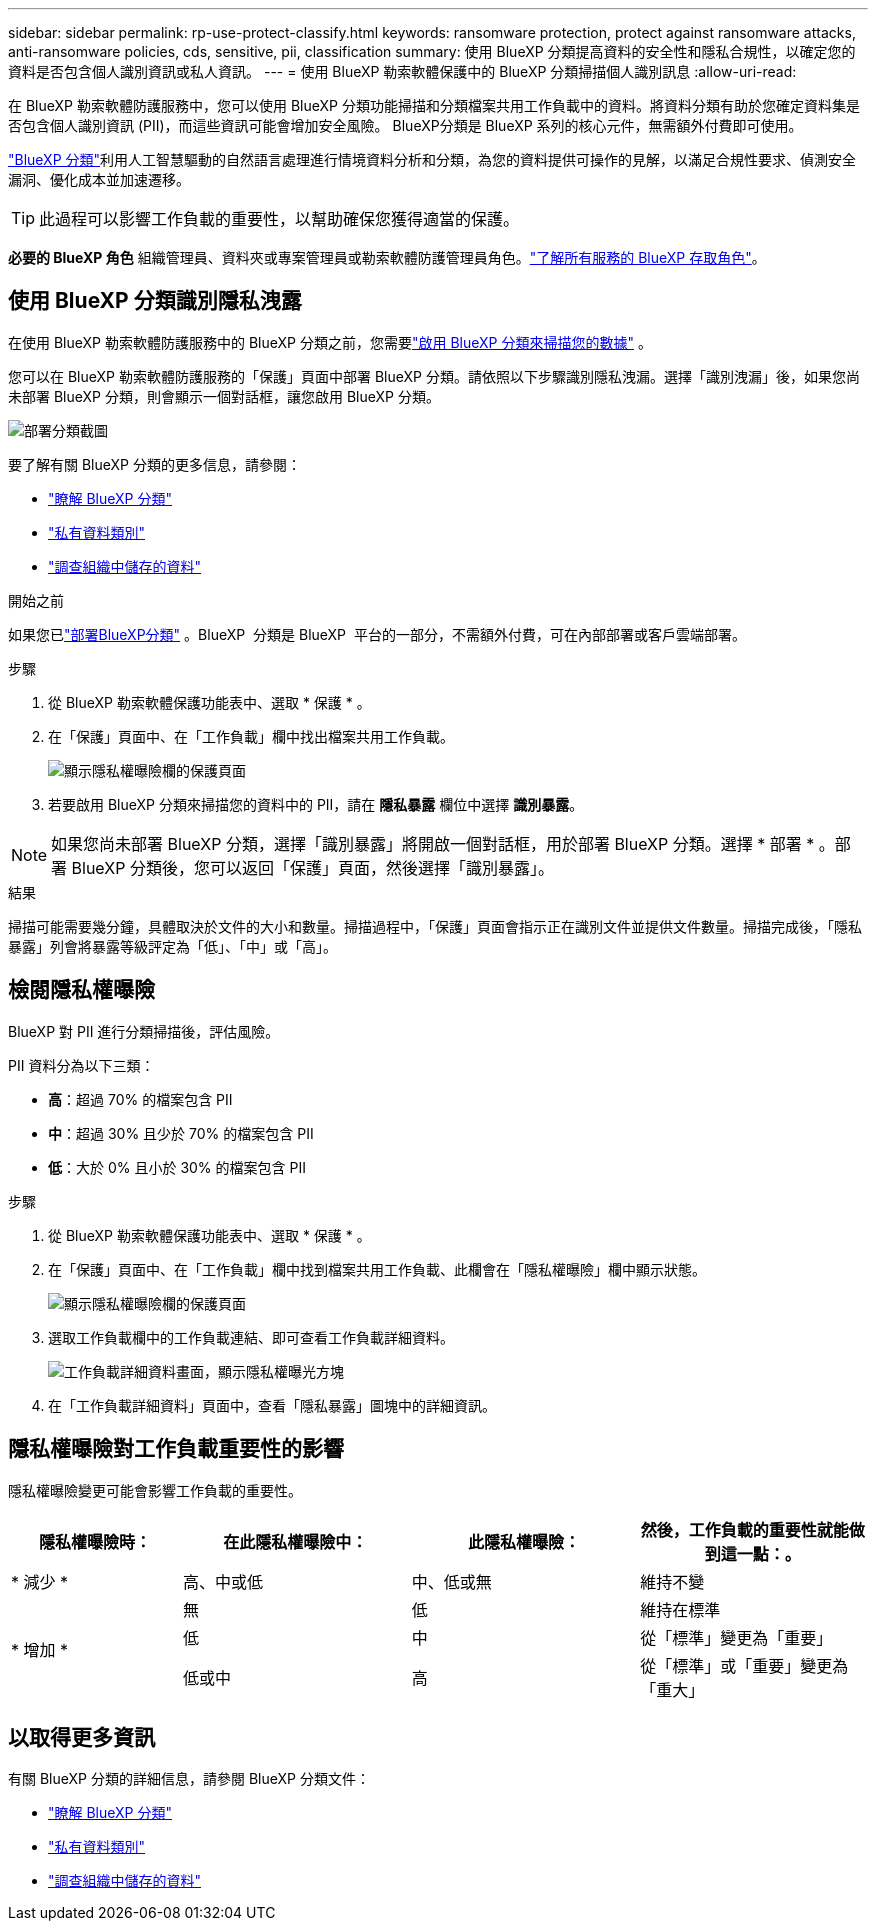 ---
sidebar: sidebar 
permalink: rp-use-protect-classify.html 
keywords: ransomware protection, protect against ransomware attacks, anti-ransomware policies, cds, sensitive, pii, classification 
summary: 使用 BlueXP 分類提高資料的安全性和隱私合規性，以確定您的資料是否包含個人識別資訊或私人資訊。 
---
= 使用 BlueXP 勒索軟體保護中的 BlueXP 分類掃描個人識別訊息
:allow-uri-read: 


[role="lead"]
在 BlueXP 勒索軟體防護服務中，您可以使用 BlueXP 分類功能掃描和分類檔案共用工作負載中的資料。將資料分類有助於您確定資料集是否包含個人識別資訊 (PII)，而這些資訊可能會增加安全風險。 BlueXP分類是 BlueXP 系列的核心元件，無需額外付費即可使用。

link:https://docs.netapp.com/us-en/bluexp-classification/["BlueXP 分類"^]利用人工智慧驅動的自然語言處理進行情境資料分析和分類，為您的資料提供可操作的見解，以滿足合規性要求、偵測安全漏洞、優化成本並加速遷移。


TIP: 此過程可以影響工作負載的重要性，以幫助確保您獲得適當的保護。

*必要的 BlueXP 角色* 組織管理員、資料夾或專案管理員或勒索軟體防護管理員角色。link:https://docs.netapp.com/us-en/bluexp-setup-admin/reference-iam-predefined-roles.html["了解所有服務的 BlueXP 存取角色"^]。



== 使用 BlueXP 分類識別隱私洩露

在使用 BlueXP 勒索軟體防護服務中的 BlueXP 分類之前，您需要link:https://docs.netapp.com/us-en/bluexp-classification/task-deploy-cloud-compliance.html["啟用 BlueXP 分類來掃描您的數據"^] 。

您可以在 BlueXP 勒索軟體防護服務的「保護」頁面中部署 BlueXP 分類。請依照以下步驟識別隱私洩漏。選擇「識別洩漏」後，如果您尚未部署 BlueXP 分類，則會顯示一個對話框，讓您啟用 BlueXP 分類。

image:classification-deploy.png["部署分類截圖"]

要了解有關 BlueXP 分類的更多信息，請參閱：

* https://docs.netapp.com/us-en/bluexp-classification/concept-cloud-compliance.html["瞭解 BlueXP 分類"^]
* https://docs.netapp.com/us-en/bluexp-classification/reference-private-data-categories.html["私有資料類別"^]
* https://docs.netapp.com/us-en/bluexp-classification/task-investigate-data.html["調查組織中儲存的資料"^]


.開始之前
如果您已link:https://docs.netapp.com/us-en/bluexp-classification/task-deploy-cloud-compliance.html["部署BlueXP分類"^] 。BlueXP  分類是 BlueXP  平台的一部分，不需額外付費，可在內部部署或客戶雲端部署。

.步驟
. 從 BlueXP 勒索軟體保護功能表中、選取 * 保護 * 。
. 在「保護」頁面中、在「工作負載」欄中找出檔案共用工作負載。
+
image:screen-protection-sensitive-preview-column.png["顯示隱私權曝險欄的保護頁面"]

. 若要啟用 BlueXP 分類來掃描您的資料中的 PII，請在 *隱私暴露* 欄位中選擇 *識別暴露*。



NOTE: 如果您尚未部署 BlueXP 分類，選擇「識別暴露」將開啟一個對話框，用於部署 BlueXP 分類。選擇 * 部署 * 。部署 BlueXP 分類後，您可以返回「保護」頁面，然後選擇「識別暴露」。

.結果
掃描可能需要幾分鐘，具體取決於文件​​的大小和數量。掃描過程中，「保護」頁面會指示正在識別文件並提供文件數量。掃描完成後，「隱私暴露」列會將暴露等級評定為「低」、「中」或「高」。



== 檢閱隱私權曝險

BlueXP 對 PII 進行分類掃描後，評估風險。

PII 資料分為以下三類：

* *高*：超過 70% 的檔案包含 PII
* *中*：超過 30% 且少於 70% 的檔案包含 PII
* *低*：大於 0% 且小於 30% 的檔案包含 PII


.步驟
. 從 BlueXP 勒索軟體保護功能表中、選取 * 保護 * 。
. 在「保護」頁面中、在「工作負載」欄中找到檔案共用工作負載、此欄會在「隱私權曝險」欄中顯示狀態。
+
image:screen-protection-sensitive-preview-column-medium.png["顯示隱私權曝險欄的保護頁面"]

. 選取工作負載欄中的工作負載連結、即可查看工作負載詳細資料。
+
image:screen-protection-workload-details-privacy-exposure.png["工作負載詳細資料畫面，顯示隱私權曝光方塊"]

. 在「工作負載詳細資料」頁面中，查看「隱私暴露」圖塊中的詳細資訊。




== 隱私權曝險對工作負載重要性的影響

隱私權曝險變更可能會影響工作負載的重要性。

[cols="15,20a,20,20"]
|===
| 隱私權曝險時： | 在此隱私權曝險中： | 此隱私權曝險： | 然後，工作負載的重要性就能做到這一點：。 


| * 減少 *  a| 
高、中或低
| 中、低或無 | 維持不變 


.3+| * 增加 *  a| 
無
| 低 | 維持在標準 


| 低  a| 
中
| 從「標準」變更為「重要」 


| 低或中  a| 
高
| 從「標準」或「重要」變更為「重大」 
|===


== 以取得更多資訊

有關 BlueXP 分類的詳細信息，請參閱 BlueXP 分類文件：

* https://docs.netapp.com/us-en/bluexp-classification/concept-cloud-compliance.html["瞭解 BlueXP 分類"^]
* https://docs.netapp.com/us-en/bluexp-classification/reference-private-data-categories.html["私有資料類別"^]
* https://docs.netapp.com/us-en/bluexp-classification/task-investigate-data.html["調查組織中儲存的資料"^]

